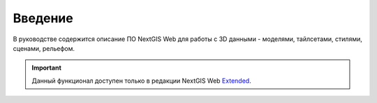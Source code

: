 .. sectionauthor:: Роман Гайнуллов <roman.gainullov@nextgis.ru>

.. _ngw_3D_intro:

Введение
========

В руководстве содержится описание ПО NextGIS Web для работы с 3D данными - моделями, тайлсетами, стилями, сценами, рельефом. 

.. important::
   Данный функционал доступен только в редакции NextGIS Web `Extended <https://nextgis.ru/pricing/#ngwextended>`_.
